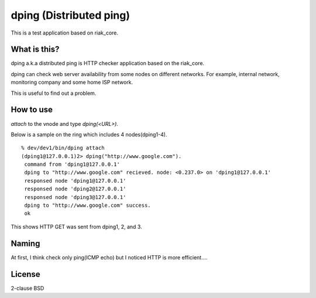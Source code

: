 dping (Distributed ping)
=========================

This is a test application based on riak_core.

What is this?
--------------------

dping a.k.a distributed ping is HTTP checker application based on the riak_core.

dping can check web server availability from some nodes on different
networks. For example, internal network, monitoring company and some
home ISP network.

This is useful to find out a problem.

How to use
----------------

`attach` to the vnode and type `dping(<URL>).`

Below is a sample on the ring which includes 4 nodes(dping1-4).

::

  % dev/dev1/bin/dping attach
  (dping1@127.0.0.1)2> dping("http://www.google.com").
   command from 'dping1@127.0.0.1'
   dping to "http://www.google.com" recieved. node: <0.237.0> on 'dping1@127.0.0.1'
   responsed node 'dping1@127.0.0.1'
   responsed node 'dping2@127.0.0.1'
   responsed node 'dping3@127.0.0.1'
   dping to "http://www.google.com" success.
   ok

This shows HTTP GET was sent from dping1, 2, and 3.


Naming
---------

At first, I think check only ping(ICMP echo) but I noticed HTTP is more efficient....



License
-------------

2-clause BSD


